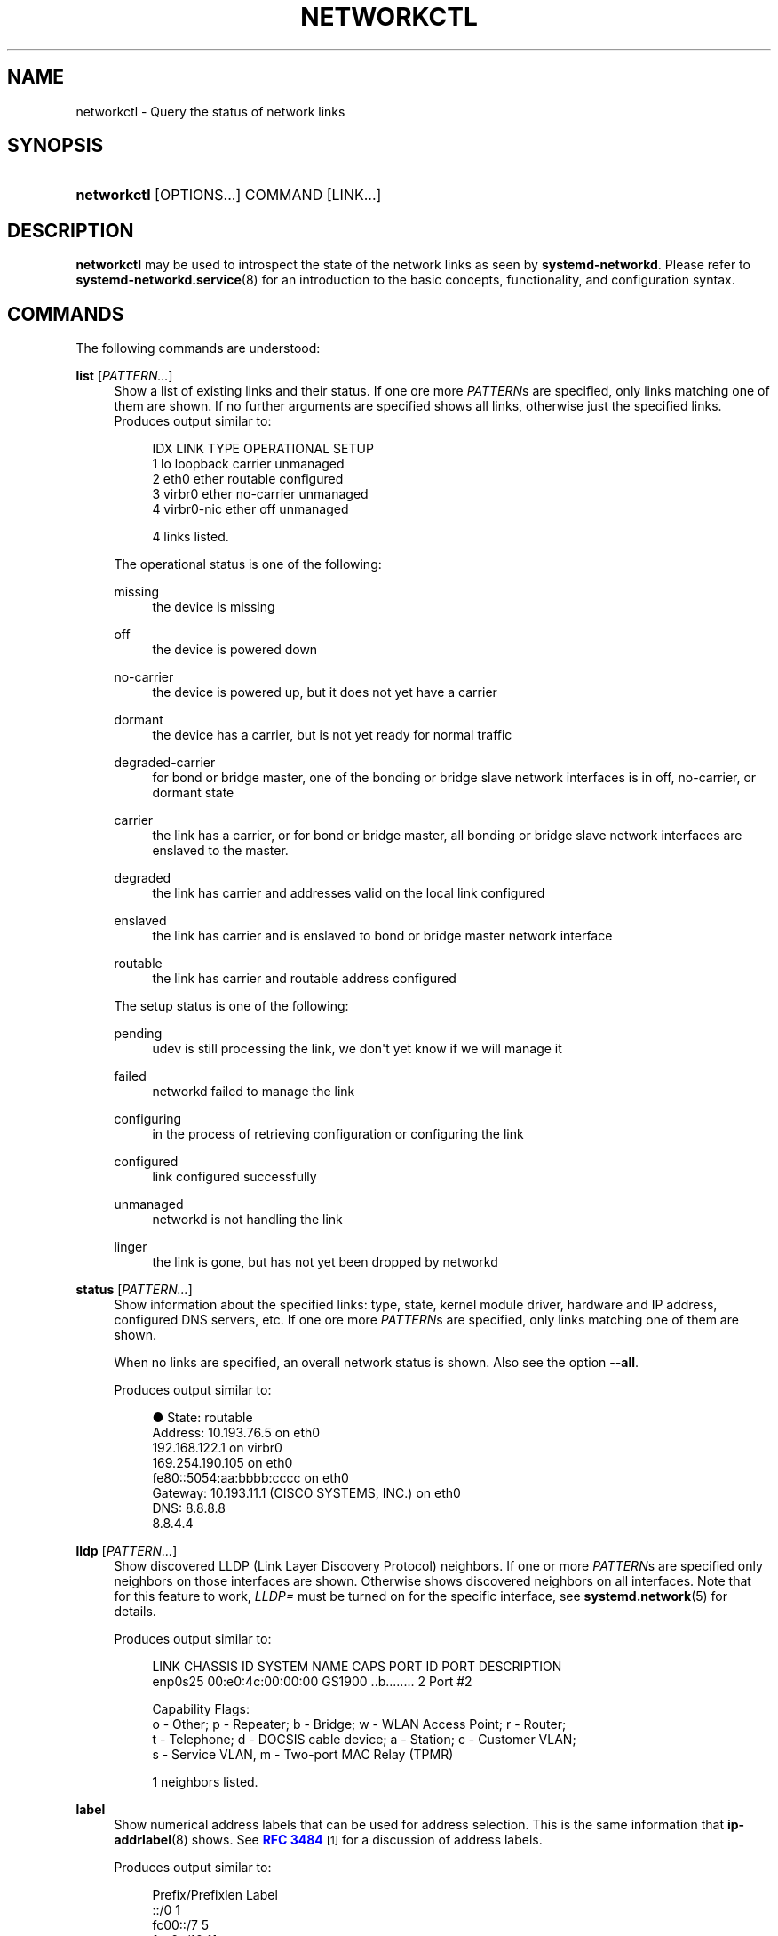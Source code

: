'\" t
.TH "NETWORKCTL" "1" "" "systemd 245" "networkctl"
.\" -----------------------------------------------------------------
.\" * Define some portability stuff
.\" -----------------------------------------------------------------
.\" ~~~~~~~~~~~~~~~~~~~~~~~~~~~~~~~~~~~~~~~~~~~~~~~~~~~~~~~~~~~~~~~~~
.\" http://bugs.debian.org/507673
.\" http://lists.gnu.org/archive/html/groff/2009-02/msg00013.html
.\" ~~~~~~~~~~~~~~~~~~~~~~~~~~~~~~~~~~~~~~~~~~~~~~~~~~~~~~~~~~~~~~~~~
.ie \n(.g .ds Aq \(aq
.el       .ds Aq '
.\" -----------------------------------------------------------------
.\" * set default formatting
.\" -----------------------------------------------------------------
.\" disable hyphenation
.nh
.\" disable justification (adjust text to left margin only)
.ad l
.\" -----------------------------------------------------------------
.\" * MAIN CONTENT STARTS HERE *
.\" -----------------------------------------------------------------
.SH "NAME"
networkctl \- Query the status of network links
.SH "SYNOPSIS"
.HP \w'\fBnetworkctl\fR\ 'u
\fBnetworkctl\fR [OPTIONS...] COMMAND [LINK...]
.SH "DESCRIPTION"
.PP
\fBnetworkctl\fR
may be used to introspect the state of the network links as seen by
\fBsystemd\-networkd\fR\&. Please refer to
\fBsystemd-networkd.service\fR(8)
for an introduction to the basic concepts, functionality, and configuration syntax\&.
.SH "COMMANDS"
.PP
The following commands are understood:
.PP
\fBlist\fR [\fIPATTERN\&...\fR]
.RS 4
Show a list of existing links and their status\&. If one ore more
\fIPATTERN\fRs are specified, only links matching one of them are shown\&. If no further arguments are specified shows all links, otherwise just the specified links\&. Produces output similar to:
.sp
.if n \{\
.RS 4
.\}
.nf
IDX LINK         TYPE     OPERATIONAL SETUP
  1 lo           loopback carrier     unmanaged
  2 eth0         ether    routable    configured
  3 virbr0       ether    no\-carrier  unmanaged
  4 virbr0\-nic   ether    off         unmanaged

4 links listed\&.
.fi
.if n \{\
.RE
.\}
.sp
The operational status is one of the following:
.PP
missing
.RS 4
the device is missing
.RE
.PP
off
.RS 4
the device is powered down
.RE
.PP
no\-carrier
.RS 4
the device is powered up, but it does not yet have a carrier
.RE
.PP
dormant
.RS 4
the device has a carrier, but is not yet ready for normal traffic
.RE
.PP
degraded\-carrier
.RS 4
for bond or bridge master, one of the bonding or bridge slave network interfaces is in off, no\-carrier, or dormant state
.RE
.PP
carrier
.RS 4
the link has a carrier, or for bond or bridge master, all bonding or bridge slave network interfaces are enslaved to the master\&.
.RE
.PP
degraded
.RS 4
the link has carrier and addresses valid on the local link configured
.RE
.PP
enslaved
.RS 4
the link has carrier and is enslaved to bond or bridge master network interface
.RE
.PP
routable
.RS 4
the link has carrier and routable address configured
.RE
.sp
The setup status is one of the following:
.PP
pending
.RS 4
udev is still processing the link, we don\*(Aqt yet know if we will manage it
.RE
.PP
failed
.RS 4
networkd failed to manage the link
.RE
.PP
configuring
.RS 4
in the process of retrieving configuration or configuring the link
.RE
.PP
configured
.RS 4
link configured successfully
.RE
.PP
unmanaged
.RS 4
networkd is not handling the link
.RE
.PP
linger
.RS 4
the link is gone, but has not yet been dropped by networkd
.RE
.sp
.RE
.PP
\fBstatus\fR [\fIPATTERN\&...\fR]
.RS 4
Show information about the specified links: type, state, kernel module driver, hardware and IP address, configured DNS servers, etc\&. If one ore more
\fIPATTERN\fRs are specified, only links matching one of them are shown\&.
.sp
When no links are specified, an overall network status is shown\&. Also see the option
\fB\-\-all\fR\&.
.sp
Produces output similar to:
.sp
.if n \{\
.RS 4
.\}
.nf
●      State: routable
     Address: 10\&.193\&.76\&.5 on eth0
              192\&.168\&.122\&.1 on virbr0
              169\&.254\&.190\&.105 on eth0
              fe80::5054:aa:bbbb:cccc on eth0
     Gateway: 10\&.193\&.11\&.1 (CISCO SYSTEMS, INC\&.) on eth0
         DNS: 8\&.8\&.8\&.8
              8\&.8\&.4\&.4
.fi
.if n \{\
.RE
.\}
.RE
.PP
\fBlldp\fR [\fIPATTERN\&...\fR]
.RS 4
Show discovered LLDP (Link Layer Discovery Protocol) neighbors\&. If one or more
\fIPATTERN\fRs are specified only neighbors on those interfaces are shown\&. Otherwise shows discovered neighbors on all interfaces\&. Note that for this feature to work,
\fILLDP=\fR
must be turned on for the specific interface, see
\fBsystemd.network\fR(5)
for details\&.
.sp
Produces output similar to:
.sp
.if n \{\
.RS 4
.\}
.nf
LINK             CHASSIS ID        SYSTEM NAME      CAPS        PORT ID           PORT DESCRIPTION
enp0s25          00:e0:4c:00:00:00 GS1900           \&.\&.b\&.\&.\&.\&.\&.\&.\&.\&. 2                 Port #2

Capability Flags:
o \- Other; p \- Repeater;  b \- Bridge; w \- WLAN Access Point; r \- Router;
t \- Telephone; d \- DOCSIS cable device; a \- Station; c \- Customer VLAN;
s \- Service VLAN, m \- Two\-port MAC Relay (TPMR)

1 neighbors listed\&.
.fi
.if n \{\
.RE
.\}
.RE
.PP
\fBlabel\fR
.RS 4
Show numerical address labels that can be used for address selection\&. This is the same information that
\fBip-addrlabel\fR(8)
shows\&. See
\m[blue]\fBRFC 3484\fR\m[]\&\s-2\u[1]\d\s+2
for a discussion of address labels\&.
.sp
Produces output similar to:
.sp
.if n \{\
.RS 4
.\}
.nf
Prefix/Prefixlen                          Label
        ::/0                                  1
    fc00::/7                                  5
    fec0::/10                                11
    2002::/16                                 2
    3ffe::/16                                12
 2001:10::/28                                 7
    2001::/32                                 6
::ffff:0\&.0\&.0\&.0/96                             4
        ::/96                                 3
       ::1/128                                0
.fi
.if n \{\
.RE
.\}
.RE
.PP
\fBdelete\fR
.RS 4
Deletes virtual netdevs\&. Takes interface name or index number\&.
.RE
.PP
\fBrenew\fR
.RS 4
Renew dynamic configurations e\&.g\&. addresses received from DHCP server\&. Takes interface name or index number\&.
.RE
.PP
\fBreconfigure\fR
.RS 4
Reconfigure network interfaces\&. Takes interface name or index number\&.
.RE
.PP
\fBreload\fR
.RS 4
Reload
\&.netdev
and
\&.network
files\&. If a new
\&.netdev
file is found, then the corresponding netdev is created\&. Note that even if an existing
\&.netdev
is modified or removed,
\fBsystemd\-networkd\fR
does not update or remove the netdev\&. If a new, modified or removed
\&.network
file is found, then all interfaces which match the file are reconfigured\&.
.RE
.SH "OPTIONS"
.PP
The following options are understood:
.PP
\fB\-a\fR \fB\-\-all\fR
.RS 4
Show all links with
\fBstatus\fR\&.
.RE
.PP
\fB\-s\fR \fB\-\-stats\fR
.RS 4
Show link statistics with
\fBstatus\fR\&.
.RE
.PP
\fB\-l\fR, \fB\-\-full\fR
.RS 4
Do not ellipsize the output\&.
.RE
.PP
\fB\-n\fR, \fB\-\-lines=\fR
.RS 4
When used with
\fBstatus\fR, controls the number of journal lines to show, counting from the most recent ones\&. Takes a positive integer argument\&. Defaults to 10\&.
.RE
.PP
\fB\-h\fR, \fB\-\-help\fR
.RS 4
Print a short help text and exit\&.
.RE
.PP
\fB\-\-version\fR
.RS 4
Print a short version string and exit\&.
.RE
.PP
\fB\-\-no\-legend\fR
.RS 4
Do not print the legend, i\&.e\&. column headers and the footer with hints\&.
.RE
.PP
\fB\-\-no\-pager\fR
.RS 4
Do not pipe output into a pager\&.
.RE
.SH "EXIT STATUS"
.PP
On success, 0 is returned, a non\-zero failure code otherwise\&.
.SH "SEE ALSO"
.PP
\fBsystemd-networkd.service\fR(8),
\fBsystemd.network\fR(5),
\fBsystemd.netdev\fR(5),
\fBip\fR(8)
.SH "NOTES"
.IP " 1." 4
RFC 3484
.RS 4
\%https://tools.ietf.org/html/rfc3484
.RE

